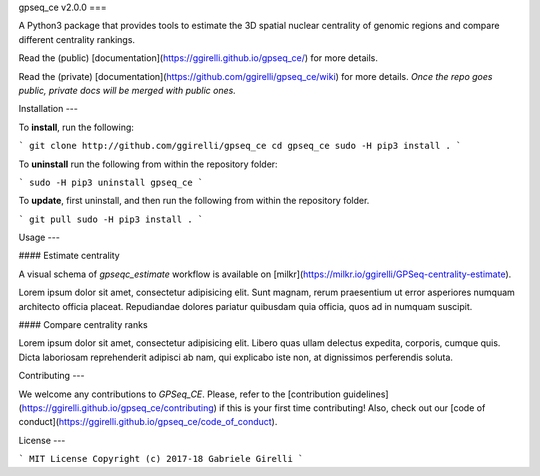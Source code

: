 gpseq_ce v2.0.0
===

A Python3 package that provides tools to estimate the 3D spatial nuclear centrality of genomic regions and compare different centrality rankings.

Read the (public) [documentation](https://ggirelli.github.io/gpseq_ce/) for more details.

Read the (private) [documentation](https://github.com/ggirelli/gpseq_ce/wiki) for more details. *Once the repo goes public, private docs will be merged with public ones.*

Installation
---

To **install**, run the following:

```
git clone http://github.com/ggirelli/gpseq_ce
cd gpseq_ce
sudo -H pip3 install .
```

To **uninstall** run the following from within the repository folder:

```
sudo -H pip3 uninstall gpseq_ce
```

To **update**, first uninstall, and then run the following from within the repository folder.

```
git pull
sudo -H pip3 install .
```

Usage
---

#### Estimate centrality

A visual schema of `gpseqc_estimate` workflow is available on [milkr](https://milkr.io/ggirelli/GPSeq-centrality-estimate).

Lorem ipsum dolor sit amet, consectetur adipisicing elit. Sunt magnam, rerum praesentium ut error asperiores numquam architecto officia placeat. Repudiandae dolores pariatur quibusdam quia officia, quos ad in numquam suscipit.

#### Compare centrality ranks

Lorem ipsum dolor sit amet, consectetur adipisicing elit. Libero quas ullam delectus expedita, corporis, cumque quis. Dicta laboriosam reprehenderit adipisci ab nam, qui explicabo iste non, at dignissimos perferendis soluta.

Contributing
---

We welcome any contributions to `GPSeq_CE`. Please, refer to the [contribution guidelines](https://ggirelli.github.io/gpseq_ce/contributing) if this is your first time contributing! Also, check out our [code of conduct](https://ggirelli.github.io/gpseq_ce/code_of_conduct).

License
---

```
MIT License
Copyright (c) 2017-18 Gabriele Girelli
```